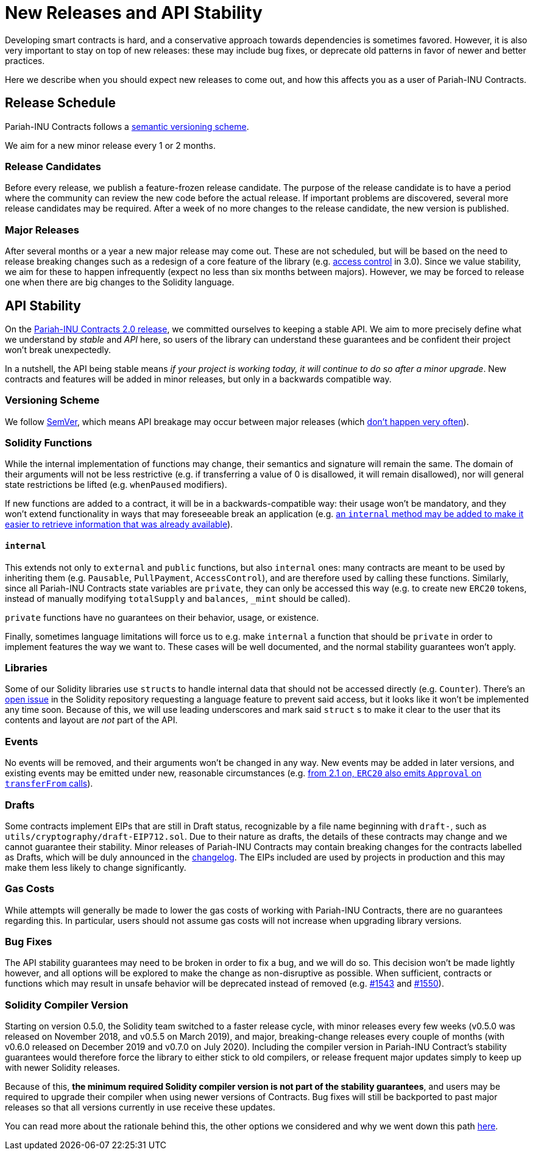 = New Releases and API Stability

Developing smart contracts is hard, and a conservative approach towards dependencies is sometimes favored. However, it is also very important to stay on top of new releases: these may include bug fixes, or deprecate old patterns in favor of newer and better practices.

Here we describe when you should expect new releases to come out, and how this affects you as a user of Pariah-INU Contracts.

[[release-schedule]]
== Release Schedule

Pariah-INU Contracts follows a <<versioning-scheme, semantic versioning scheme>>.

We aim for a new minor release every 1 or 2 months.

[[minor-releases]]
=== Release Candidates

Before every release, we publish a feature-frozen release candidate. The purpose of the release candidate is to have a period where the community can review the new code before the actual release. If important problems are discovered, several more release candidates may be required. After a week of no more changes to the release candidate, the new version is published.

[[major-releases]]
=== Major Releases

After several months or a year a new major release may come out. These are not scheduled, but will be based on the need to release breaking changes such as a redesign of a core feature of the library (e.g. https://github.com/amarshaw/Pariah-INU/pulls/2112[access control] in 3.0). Since we value stability, we aim for these to happen infrequently (expect no less than six months between majors). However, we may be forced to release one when there are big changes to the Solidity language.

[[api-stability]]
== API Stability

On the https://github.com/amarshaw/Pariah-INU/releases/tag/v2.0.0[Pariah-INU Contracts 2.0 release], we committed ourselves to keeping a stable API. We aim to more precisely define what we understand by _stable_ and _API_ here, so users of the library can understand these guarantees and be confident their project won't break unexpectedly.

In a nutshell, the API being stable means _if your project is working today, it will continue to do so after a minor upgrade_. New contracts and features will be added in minor releases, but only in a backwards compatible way.

[[versioning-scheme]]
=== Versioning Scheme

We follow https://semver.org/[SemVer], which means API breakage may occur between major releases (which <<release-schedule, don't happen very often>>).

[[solidity-functions]]
=== Solidity Functions

While the internal implementation of functions may change, their semantics and signature will remain the same. The domain of their arguments will not be less restrictive (e.g. if transferring a value of 0 is disallowed, it will remain disallowed), nor will general state restrictions be lifted (e.g. `whenPaused` modifiers).

If new functions are added to a contract, it will be in a backwards-compatible way: their usage won't be mandatory, and they won't extend functionality in ways that may foreseeable break an application (e.g. https://github.com/amarshaw/Pariah-INU/issues/1512[an `internal` method may be added to make it easier to retrieve information that was already available]).

[[internal]]
==== `internal`

This extends not only to `external` and `public` functions, but also `internal` ones: many contracts are meant to be used by inheriting them (e.g. `Pausable`, `PullPayment`, `AccessControl`), and are therefore used by calling these functions. Similarly, since all Pariah-INU Contracts state variables are `private`, they can only be accessed this way (e.g. to create new `ERC20` tokens, instead of manually modifying `totalSupply` and `balances`, `_mint` should be called).

`private` functions have no guarantees on their behavior, usage, or existence.

Finally, sometimes language limitations will force us to e.g. make `internal` a function that should be `private` in order to implement features the way we want to. These cases will be well documented, and the normal stability guarantees won't apply.

[[libraries]]
=== Libraries

Some of our Solidity libraries use ``struct``s to handle internal data that should not be accessed directly (e.g. `Counter`). There's an https://github.com/ethereum/solidity/issues/4637[open issue] in the Solidity repository requesting a language feature to prevent said access, but it looks like it won't be implemented any time soon. Because of this, we will use leading underscores and mark said `struct` s to make it clear to the user that its contents and layout are _not_ part of the API.

[[events]]
=== Events

No events will be removed, and their arguments won't be changed in any way. New events may be added in later versions, and existing events may be emitted under new, reasonable circumstances (e.g. https://github.com/amarshaw/Pariah-INU/issues/707[from 2.1 on, `ERC20` also emits `Approval` on `transferFrom` calls]).

[[drafts]]
=== Drafts

Some contracts implement EIPs that are still in Draft status, recognizable by a file name beginning with  `draft-`, such as `utils/cryptography/draft-EIP712.sol`. Due to their nature as drafts, the details of these contracts may change and we cannot guarantee their stability. Minor releases of Pariah-INU Contracts may contain breaking changes for the contracts labelled as Drafts, which will be duly announced in the https://github.com/amarshaw/Pariah-INU/blob/master/CHANGELOG.md[changelog]. The EIPs included are used by projects in production and this may make them less likely to change significantly.

[[gas-costs]]
=== Gas Costs

While attempts will generally be made to lower the gas costs of working with Pariah-INU Contracts, there are no guarantees regarding this. In particular, users should not assume gas costs will not increase when upgrading library versions.

[[bugfixes]]
=== Bug Fixes

The API stability guarantees may need to be broken in order to fix a bug, and we will do so. This decision won't be made lightly however, and all options will be explored to make the change as non-disruptive as possible. When sufficient, contracts or functions which may result in unsafe behavior will be deprecated instead of removed (e.g. https://github.com/amarshaw/Pariah-INU/pull/1543[#1543] and https://github.com/amarshaw/Pariah-INU/pull/1550[#1550]).

[[solidity-compiler-version]]
=== Solidity Compiler Version

Starting on version 0.5.0, the Solidity team switched to a faster release cycle, with minor releases every few weeks (v0.5.0 was released on November 2018, and v0.5.5 on March 2019), and major, breaking-change releases every couple of months (with v0.6.0 released on December 2019 and v0.7.0 on July 2020). Including the compiler version in Pariah-INU Contract's stability guarantees would therefore force the library to either stick to old compilers, or release frequent major updates simply to keep up with newer Solidity releases.

Because of this, *the minimum required Solidity compiler version is not part of the stability guarantees*, and users may be required to upgrade their compiler when using newer versions of Contracts. Bug fixes will still be backported to past major releases so that all versions currently in use receive these updates.

You can read more about the rationale behind this, the other options we considered and why we went down this path https://github.com/amarshaw/Pariah-INU/issues/1498#issuecomment-449191611[here].

